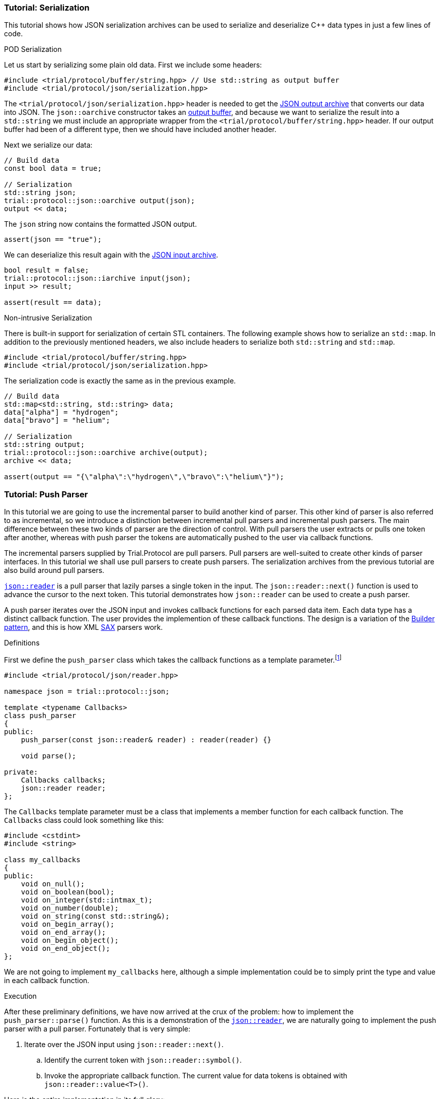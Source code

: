 ///////////////////////////////////////////////////////////////////////////////
//
// Copyright (C) 2017 Bjorn Reese <breese@users.sourceforge.net>
//
// Distributed under the Boost Software License, Version 1.0.
//    (See accompanying file LICENSE_1_0.txt or copy at
//          http://www.boost.org/LICENSE_1_0.txt)
//
///////////////////////////////////////////////////////////////////////////////

[#protocol-json-tutorial]
=== Tutorial: Serialization

This tutorial shows how JSON serialization archives can be used to serialize
and deserialize C++ data types in just a few lines of code.

[.lead]
POD Serialization

Let us start by serializing some plain old data.
First we include some headers:
[source]
----
#include <trial/protocol/buffer/string.hpp> // Use std::string as output buffer
#include <trial/protocol/json/serialization.hpp>
----

The `<trial/protocol/json/serialization.hpp>` header is needed to get the
<<protocol-json-oarchive,JSON output archive>> that converts our data into
JSON.
The `json::oarchive` constructor takes an <<protocol-buffer,output buffer>>,
and because we want to serialize the result into a `std::string` we must
include an appropriate wrapper from the `<trial/protocol/buffer/string.hpp>`
header. If our output buffer had been of a different type, then we should have
included another header.

Next we serialize our data:
[source]
----
// Build data
const bool data = true;

// Serialization
std::string json;
trial::protocol::json::oarchive output(json);
output << data;
----
The `json` string now contains the formatted JSON output.
[source]
----
assert(json == "true");
----

We can deserialize this result again with the <<protocol-json-iarchive,JSON input archive>>.
[source]
----
bool result = false;
trial::protocol::json::iarchive input(json);
input >> result;

assert(result == data);
----

[.lead]
Non-intrusive Serialization

There is built-in support for serialization of certain STL containers.
The following example shows how to serialize an `std::map`.
In addition to the previously mentioned headers, we also include headers to
serialize both `std::string` and `std::map`.

[source]
----
#include <trial/protocol/buffer/string.hpp>
#include <trial/protocol/json/serialization.hpp>
----
The serialization code is exactly the same as in the previous example.
[source]
----
// Build data
std::map<std::string, std::string> data;
data["alpha"] = "hydrogen";
data["bravo"] = "helium";

// Serialization
std::string output;
trial::protocol::json::oarchive archive(output);
archive << data;

assert(output == "{\"alpha\":\"hydrogen\",\"bravo\":\"helium\"}");
----

=== Tutorial: Push Parser

In this tutorial we are going to use the incremental parser to build another
kind of parser. This other kind of parser is also referred to as incremental,
so we introduce a distinction between incremental pull parsers and incremental
push parsers. The main difference between these two kinds of parser are the
direction of control. With pull parsers the user extracts or pulls one token
after another, whereas with push parser the tokens are automatically pushed
to the user via callback functions.

The incremental parsers supplied by Trial.Protocol are pull parsers. Pull
parsers are well-suited to create other kinds of parser interfaces. In this
tutorial we shall use pull parsers to create push parsers. The serialization
archives from the previous tutorial are also build around pull parsers.

// FIXME: Start with simple pull parser examples before creating the push parser

<<protocol-json-reader,`json::reader`>> is a pull parser that lazily parses a
single token in the input. The `json::reader::next()` function is used to
advance the cursor to the next token. This tutorial demonstrates how
`json::reader` can be used to create a push parser.

A push parser iterates over the JSON input and invokes callback functions for
each parsed data item. Each data type has a distinct callback function. The
user provides the implemention of these callback functions. The design is a
variation of the http://en.wikipedia.org/wiki/Builder_pattern[Builder pattern],
and this is how XML http://en.wikipedia.org/wiki/Simple_API_for_XML[SAX] parsers
work.

[.lead]
Definitions

First we define the `push_parser` class which takes the callback functions as
a template parameter.footnote:[We could also have used a polymorphic interface
for the callback functions.]
[source]
----
#include <trial/protocol/json/reader.hpp>

namespace json = trial::protocol::json;

template <typename Callbacks>
class push_parser
{
public:
    push_parser(const json::reader& reader) : reader(reader) {}

    void parse();

private:
    Callbacks callbacks;
    json::reader reader;
};
----
The `Callbacks` template parameter must be a class that implements a member
function for each callback function. The `Callbacks` class could look something
like this:
[source]
----
#include <cstdint>
#include <string>

class my_callbacks
{
public:
    void on_null();
    void on_boolean(bool);
    void on_integer(std::intmax_t);
    void on_number(double);
    void on_string(const std::string&);
    void on_begin_array();
    void on_end_array();
    void on_begin_object();
    void on_end_object();
};
----
We are not going to implement `my_callbacks` here, although a simple
implementation could be to simply print the type and value in each callback
function.

[.lead]
Execution

After these preliminary definitions, we have now arrived at the crux of the
problem: how to implement the `push_parser::parse()` function.
As this is a demonstration of the <<protocol-json-reader,`json::reader`>>,
we are naturally going to implement the push parser with a pull parser.
Fortunately that is very simple:

. Iterate over the JSON input using `json::reader::next()`.
.. Identify the current token with `json::reader::symbol()`.
.. Invoke the appropriate callback function.
   The current value for data tokens is obtained with `json::reader::value<T>()`.
      
Here is the entire implementation in its full glory:
[source]
----
void push_parser::parse()
{
    do
    {
        switch (reader.symbol())
        {
        case json::symbol::null:
            callbacks.on_null();
            break;

        case json::symbol::boolean:
            callbacks.on_boolean(reader.value<bool>());
            break;

        case json::symbol::integer:
            callbacks.on_integer(reader.value<std::intmax_t>());
            break;

        case json::symbol::number:
            callbacks.on_number(reader.value<double>());
            break;

        case json::symbol::string:
            callbacks.on_string(reader.value<std::string>());
            break;

        case json::symbol::begin_array:
            callbacks.on_begin_array();
            break;

        case json::symbol::end_array:
            callbacks.on_end_array();
            break;

        case json::symbol::begin_object:
            callbacks.on_begin_object();
            break;

        case json::symbol::end_object:
            callbacks.on_end_object();
            break;

        default:
            break;
        }

    } while (reader.next());
}
----

Finally, we use the above push parser as follows:
[source]
----
json::reader reader("[null,true,42]"); // Replace with actual JSON input
push_parser<my_callbacks> parser(reader);
parser.parse();
----
